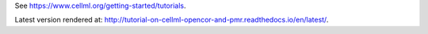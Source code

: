 See https://www.cellml.org/getting-started/tutorials.

Latest version rendered at: http://tutorial-on-cellml-opencor-and-pmr.readthedocs.io/en/latest/.